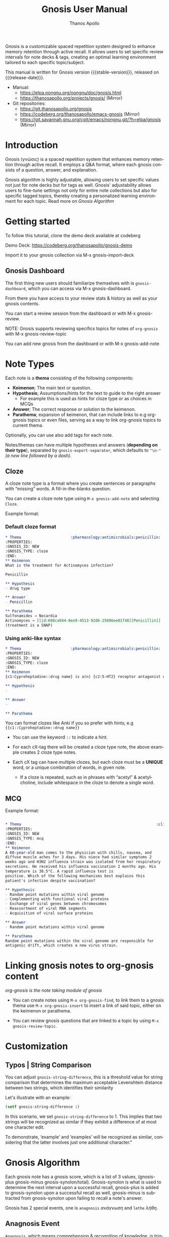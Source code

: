 #+TITLE: Gnosis User Manual
#+AUTHOR: Thanos Apollo
#+email: public@thanosapollo.org
#+language: en
#+options: ':t toc:nil author:t email:t num:t
#+startup: content
#+macro: stable-version 0.5.0
#+macro: release-date 2025-06-17
#+macro: file @@texinfo:@file{@@$1@@texinfo:}@@
#+macro: space @@texinfo:@: @@
#+macro: kbd @@texinfo:@kbd{@@$1@@texinfo:}@@
#+macro: file @@texinfo:@file{@@$1@@texinfo:}@@
#+macro: space @@texinfo:@: @@
#+macro: kbd @@texinfo:@kbd{@@$1@@texinfo:}@@
#+texinfo_filename: gnosis.info
#+texinfo_dir_category: Emacs misc features
#+texinfo_dir_title: Gnosis: (gnosis) 
#+texinfo_dir_desc: Spaced Repetition System
#+texinfo_header: @set MAINTAINERSITE @uref{https://thanosapollo.org,maintainer webpage}
#+texinfo_header: @set MAINTAINER Thanos Apollo
#+texinfo_header: @set MAINTAINEREMAIL @email{public@thanosapollo.org}
#+texinfo_header: @set MAINTAINERCONTACT @uref{mailto:public@thanosapollo.org,contact the maintainer}


Gnosis is a customizable spaced repetition system designed to enhance
memory retention through active recall.  It allows users to set
specific review intervals for note decks & tags, creating an optimal
learning environment tailored to each specific topic/subject.

#+texinfo: @noindent
This manual is written for Gnosis version {{{stable-version}}}, released on {{{release-date}}}.

+ Manual:
  + <https://elpa.nongnu.org/nongnu/doc/gnosis.html>
  + <https://thanosapollo.org/projects/gnosis/> (Mirror)
+ Git repositories:
  + <https://git.thanosapollo.org/gnosis>
  + <https://codeberg.org/thanosapollo/emacs-gnosis> (Mirror)
  + <https://git.savannah.gnu.org/cgit/emacs/nongnu.git/?h=elpa/gnosis> (Mirror)

#+texinfo: @insertcopying

* Introduction

Gnosis (γνῶσις) is a spaced repetition system that enhances memory
retention through active recall. It employs a Q&A format, where each
gnosis consists of a question, answer, and explanation.

Gnosis algorithm is highly adjustable, allowing users to set specific
values not just for note decks but for tags as well.  Gnosis'
adjustability allows users to fine-tune settings not only for entire
note collections but also for specific tagged topics, thereby creating
a personalized learning environment for each topic.  Read more on
[[Gnosis Algorithm]]

* Getting started

To follow this tutorial, clone the demo deck available at codeberg

 Demo Deck: https://codeberg.org/thanosapollo/gnosis-demo

Import it to your gnosis collection via {{{kbd(M-x gnosis-import-deck)}}}

** Gnosis Dashboard

The first thing new users should familiarize themselves with is
=gnosis-dashboard=, which you can access via {{{kbd(M-x gnosis-dashboard)}}}.

From there you have access to your review stats & history as well as
your gnosis contents.

You can start a review session from the dashboard or with {{{kbd(M-x
gnosis-review)}}}.

  NOTE: Gnosis supports reviewing specifics topics for notes of
  =org-gnosis= with {{{kbd(M-x gnosis-review-topic)}}}

You can add new gnosis from the dashboard or with {{{kbd(M-x gnosis-add-note)}}}

* Note Types
Each note is a *thema* consisting of the following components:

- *Keimenon*; The main text or question.
- *Hypothesis*; Assumptions/hints for the text to guide to the right answer
   - For example this is used as hints for cloze type or as choices in MCQs
- *Answer*; The correct response or solution to the keimenon.
- *Parathema*; expansion of keimenon, that can include links to e.g
  org-gnosis topics or even files, serving as a way to link org-gnosis
  topics to current thema.

Optionally, you can use also add tags for each note.

Notes/themas can have multiple hypotheses and answers (*depending on
their type*), separated by =gnosis-export-separator=, which defaults to
="\n-"= /(a new line followed by a dash)/.

** Cloze
:PROPERTIES:
:CUSTOM_ID: Cloze
:END:
A cloze note type is a format where you create sentences or paragraphs
with "missing" words.  A fill-in-the-blanks question.  

You can create a cloze note type using =M-x gnosis-add-note= and
selecting ~Cloze~.

Example format:

*** Default cloze format
#+begin_src org
  ,* Thema                      :pharmacology:antimicrobials:penicillin:
  :PROPERTIES:
  :GNOSIS_ID: NEW
  :GNOSIS_TYPE: cloze
  :END:
  ,** Keimenon 
  What is the treatment for Actinomyces infection?

  Penicillin

  ,** Hypothesis 
  - drug type

  ,** Answer 
  - Penicillin

  ,** Parathema 
  Sulfonamides → Nocardia
  Actinomyces → [[id:680ca944-8ee9-4513-92d6-25696ee01f48][Penicillin]] 
  (treatment is a SNAP)
#+end_src

*** Using anki-like syntax
#+begin_src org
  ,* Thema                      :pharmacology:antimicrobials:penicillin:
  :PROPERTIES:
  :GNOSIS_ID: NEW
  :GNOSIS_TYPE: cloze
  :END:
  ,** Keimenon 
  {c1:Cyproheptadine::drug name} is a(n) {c2:5-HT2} receptor antagonist used to treat {c2:serotonin syndrome}

  ,** Hypothesis 
  - 

  ,** Answer 
  - 

  ,** Parathema 

#+end_src


You can format clozes like Anki if you so prefer with hints; e.g ~{{c1::Cyproheptadine::drug name}}~
   + You can use the keyword =::= to indicate a hint.

+ For each cX-tag there will be created a cloze type note, the above
  example creates 2 cloze type notes.
  
+ Each cX tag can have multiple clozes, but each cloze must be a
  *UNIQUE* word, or a unique combination of words, in given note.

  + If a cloze is repeated, such as in phrases with "acetyl" &
    acetylcholine, include whitespace in the cloze to denote a single
    word.

** MCQ
:PROPERTIES:
:CUSTOM_ID: MCQ
:END:
Example format:
#+begin_src org

  ,* Thema                                                            :clinical:
  :PROPERTIES:
  :GNOSIS_ID: NEW
  :GNOSIS_TYPE: mcq
  :END:
  ,** Keimenon
  A 60-year-old man comes to the physician with chills, nausea, and
  diffuse muscle aches for 3 days. His niece had similar symptoms 2
  weeks ago and H3N2 influenza strain was isolated from her respiratory
  secretions. He received his influenza vaccination 2 months ago. His
  temperature is 38.5°C. A rapid influenza test is
  positive. Which of the following mechanisms best explains this
  patient's infection despite vaccination?

  ,** Hypothesis
  - Random point mutations within viral genome
  - Complementing with functional viral proteins
  - Exchange of viral genes between chromosomes
  - Reassortment of viral RNA segments
  - Acquisition of viral surface proteins

  ,** Answer
  - Random point mutations within viral genome

  ,** Parathema
  Random point mutations within the viral genome are responsible for
  antigenic drift, which creates a new virus strain.

#+end_src

* Linking gnosis notes to org-gnosis content
/org-gnosis is the note taking module of gnosis/

+ You can create notes using =M-x org-gnosis-find=, to link them to a
  gnosis thema use =M-x org-gnosis-insert= to insert a link of said
  topic, either on the keimenon or parathema.

+ You can review gnosis questions that are linked to a topic by using
  =M-x gnosis-review-topic=.

* Customization
:PROPERTIES:
:CUSTOM_ID: Customization
:END:
** Typos | String Comparison
You can adjust =gnosis-string-difference=, this is a threshold value
for string comparison that determines the maximum acceptable
Levenshtein distance between two strings, which identifies their
similarity

Let's illustrate with an example:
#+begin_src emacs-lisp
(setf gnosis-string-difference 1)
#+end_src

In this scenario, we set =gnosis-string-difference= to 1. This implies
that two strings will be recognized as similar if they exhibit a
difference of at most one character edit.

To demonstrate, 'example' and 'examples' will be recognized as
similar, considering that the latter involves just one additional
character."

* Gnosis Algorithm

Each gnosis note has a gnosis score, which is a list of 3 values,
(gnosis-plus gnosis-minus gnosis-synolon/total).  Gnosis-synolon is
what is used to determine the next interval upon a successful recall,
gnosis-plus is added to gnosis-synolon upon a successful recall as
well, gnosis-minus is subtracted from gnosis-synolon upon failing to
recall a note's answer.

Gnosis has 2 special events, one is ~anagnosis~ /ανάγνωση/ and ~lethe~ /λήθη/.

** Anagnosis Event
~Anagnosis~, which means comprehension & recognition of knowledge, is
triggered when the consecutive successful or failed recalls are equal
or greater to anagnosis value.

When ~anagnosis~ is triggered by consecutive *successful* recalls,
~epignosis~ value is added to gnosis-plus.  /Epignosis means accuracy of knowledge/.

When ~anagnosis~ is triggered by consecutive *failed* recalls,
~agnoia~ value is added to gnosis-minus. /Agnoia means lack of knowledge/

You can set specific values for each deck and tag of the variables
mentioned above by adjusting =gnosis-custom-values=.

** Lethe event

The ~Lethe~ event triggers after a certain number of consecutive
failures to recall an answer correctly.

When this threshold is reached, the next interval is reset to 0.

For example, with lethe value of 2, upon having 2 consecutive failed
recalls the next review will be set for the current day.

** Proto

The default initial interval is defined at
=gnosis-algorithm-proto=, you can define a custom initial interval
for each deck as well.

=gnosis-algorithm-interval= is a list of numbers, representing the
first initial intervals for successful reviews.  There is no limit on
the length of the list.

Example:

#+begin_src emacs-lisp
  (setq gnosis-algorithm-interval '(0 1 2 30))
#+end_src

Upon each successful note review, the algorithm will increment to the
next interval value: 0 days (0), 1 day later (1), 2 days later
(2), and 30 days later.

Upon failing to review a note without completing it's proto successful reviews,
it's next review date will be on the same date.

* Editing notes
+ Currently there are 2 ways for editing notes:

    + You can edit a note after review by pressing ~e~
    + Open =gnosis-dashboard= with =M-x gnosis-dashboard=, find the note you want to edit and press ~e~

* Sync between devices

Gnosis uses git to maintain data integrity and facilitate
synchronization across devices.

You will need to configure your remote manually.

Example:

#+begin_src bash
 cd ~/.emacs.d/gnosis # default location for gnosis, no-littering is ~/.emacs.d/var/gnosis
 git init # After completing your first review session, a git repo should have been initialized automatically.
 git remote add origin <remote_url>
 git push --set-upstream origin master
#+end_src


You can interactively use =gnosis-vc-push= & =gnosis-vc-pull=. As the
name suggests, they rely on =vc= to work properly.

Depending on your setup, =vc= might require an external package for
the ssh passphrase dialog, such as ~x11-ssh-askpass~.

To automatically push changes after a review session, add this to your configuration:
#+begin_src emacs-lisp
(setf gnosis-vc-auto-push t)
(gnosis-vc-pull) ;; Run vc-pull for gnosis on startup
#+end_src

* Interactions with other software
** emacs-no-littering

If you are a user of [[https://github.com/emacscollective/no-littering][emacs-no-littering]], you can theme Gnosis to fit
its standards by adding the following snippet to your configuration:

#+begin_src emacs-lisp
(setq gnosis-dir (no-littering-expand-var-file-name "gnosis/"))
#+end_src

This sets =gnosis-dir= to =~/.emacs.d/var/gnosis=, in line with the folders of other packages.

* Contributing

Thank you for considering contributing back to gnosis.  You can
contribute by submitting a pull request on the codeberg mirror
repository, or directly sending me patch via email.

** How to create a patch

/Example:/

#+begin_src bash
$ git clone https://git.thanosapollo.com/gnosis.git && cd gnosis
$ emacs something
$ git add something
$ git commit -m "Fix something"
$ git format-patch HEAD^1
0001-Fix-something.patch
#+end_src

You can sent the patch to "Thanos Apollo", the email of which you can
find on the git log.
